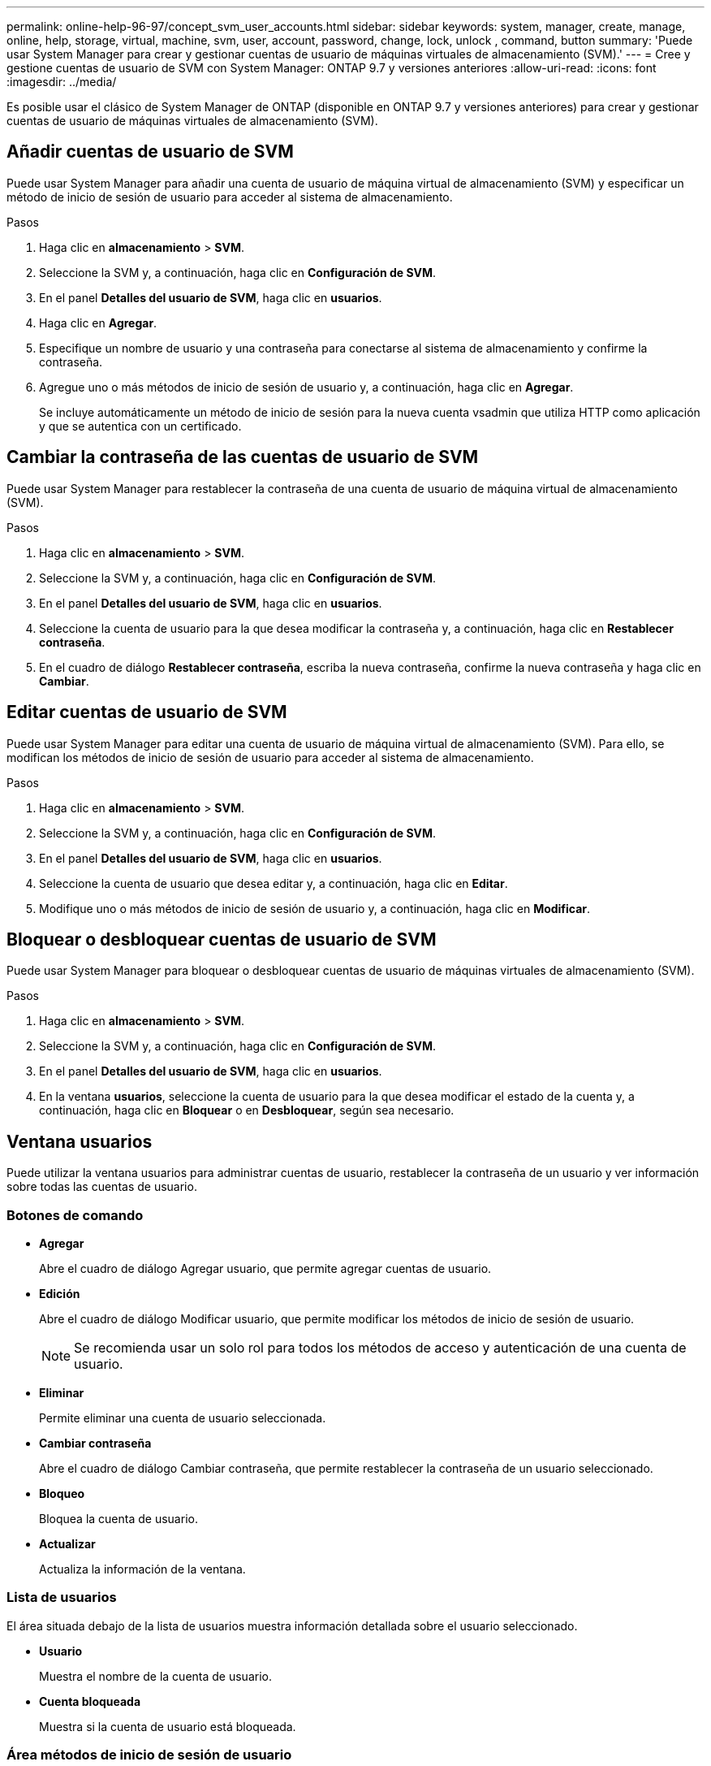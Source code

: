 ---
permalink: online-help-96-97/concept_svm_user_accounts.html 
sidebar: sidebar 
keywords: system, manager, create, manage, online, help, storage, virtual, machine, svm, user, account, password, change, lock, unlock , command, button 
summary: 'Puede usar System Manager para crear y gestionar cuentas de usuario de máquinas virtuales de almacenamiento (SVM).' 
---
= Cree y gestione cuentas de usuario de SVM con System Manager: ONTAP 9.7 y versiones anteriores
:allow-uri-read: 
:icons: font
:imagesdir: ../media/


[role="lead"]
Es posible usar el clásico de System Manager de ONTAP (disponible en ONTAP 9.7 y versiones anteriores) para crear y gestionar cuentas de usuario de máquinas virtuales de almacenamiento (SVM).



== Añadir cuentas de usuario de SVM

Puede usar System Manager para añadir una cuenta de usuario de máquina virtual de almacenamiento (SVM) y especificar un método de inicio de sesión de usuario para acceder al sistema de almacenamiento.

.Pasos
. Haga clic en *almacenamiento* > *SVM*.
. Seleccione la SVM y, a continuación, haga clic en *Configuración de SVM*.
. En el panel *Detalles del usuario de SVM*, haga clic en *usuarios*.
. Haga clic en *Agregar*.
. Especifique un nombre de usuario y una contraseña para conectarse al sistema de almacenamiento y confirme la contraseña.
. Agregue uno o más métodos de inicio de sesión de usuario y, a continuación, haga clic en *Agregar*.
+
Se incluye automáticamente un método de inicio de sesión para la nueva cuenta vsadmin que utiliza HTTP como aplicación y que se autentica con un certificado.





== Cambiar la contraseña de las cuentas de usuario de SVM

Puede usar System Manager para restablecer la contraseña de una cuenta de usuario de máquina virtual de almacenamiento (SVM).

.Pasos
. Haga clic en *almacenamiento* > *SVM*.
. Seleccione la SVM y, a continuación, haga clic en *Configuración de SVM*.
. En el panel *Detalles del usuario de SVM*, haga clic en *usuarios*.
. Seleccione la cuenta de usuario para la que desea modificar la contraseña y, a continuación, haga clic en *Restablecer contraseña*.
. En el cuadro de diálogo *Restablecer contraseña*, escriba la nueva contraseña, confirme la nueva contraseña y haga clic en *Cambiar*.




== Editar cuentas de usuario de SVM

Puede usar System Manager para editar una cuenta de usuario de máquina virtual de almacenamiento (SVM). Para ello, se modifican los métodos de inicio de sesión de usuario para acceder al sistema de almacenamiento.

.Pasos
. Haga clic en *almacenamiento* > *SVM*.
. Seleccione la SVM y, a continuación, haga clic en *Configuración de SVM*.
. En el panel *Detalles del usuario de SVM*, haga clic en *usuarios*.
. Seleccione la cuenta de usuario que desea editar y, a continuación, haga clic en *Editar*.
. Modifique uno o más métodos de inicio de sesión de usuario y, a continuación, haga clic en *Modificar*.




== Bloquear o desbloquear cuentas de usuario de SVM

Puede usar System Manager para bloquear o desbloquear cuentas de usuario de máquinas virtuales de almacenamiento (SVM).

.Pasos
. Haga clic en *almacenamiento* > *SVM*.
. Seleccione la SVM y, a continuación, haga clic en *Configuración de SVM*.
. En el panel *Detalles del usuario de SVM*, haga clic en *usuarios*.
. En la ventana *usuarios*, seleccione la cuenta de usuario para la que desea modificar el estado de la cuenta y, a continuación, haga clic en *Bloquear* o en *Desbloquear*, según sea necesario.




== Ventana usuarios

Puede utilizar la ventana usuarios para administrar cuentas de usuario, restablecer la contraseña de un usuario y ver información sobre todas las cuentas de usuario.



=== Botones de comando

* *Agregar*
+
Abre el cuadro de diálogo Agregar usuario, que permite agregar cuentas de usuario.

* *Edición*
+
Abre el cuadro de diálogo Modificar usuario, que permite modificar los métodos de inicio de sesión de usuario.

+
[NOTE]
====
Se recomienda usar un solo rol para todos los métodos de acceso y autenticación de una cuenta de usuario.

====
* *Eliminar*
+
Permite eliminar una cuenta de usuario seleccionada.

* *Cambiar contraseña*
+
Abre el cuadro de diálogo Cambiar contraseña, que permite restablecer la contraseña de un usuario seleccionado.

* *Bloqueo*
+
Bloquea la cuenta de usuario.

* *Actualizar*
+
Actualiza la información de la ventana.





=== Lista de usuarios

El área situada debajo de la lista de usuarios muestra información detallada sobre el usuario seleccionado.

* *Usuario*
+
Muestra el nombre de la cuenta de usuario.

* *Cuenta bloqueada*
+
Muestra si la cuenta de usuario está bloqueada.





=== Área métodos de inicio de sesión de usuario

* *Aplicación*
+
Muestra el método de acceso que un usuario puede utilizar para acceder al sistema de almacenamiento. Los métodos de acceso admitidos incluyen los siguientes:

+
** Consola del sistema (consola)
** HTTP(S) (http)
** API de ONTAP (ontapi)
** Procesador de servicio (Service-Processor)
** SSH (SSH)


* *Autenticación*
+
Muestra el método de autenticación admitido por defecto, que es "'password'".

* *Rol*
+
Muestra la función de un usuario seleccionado.


